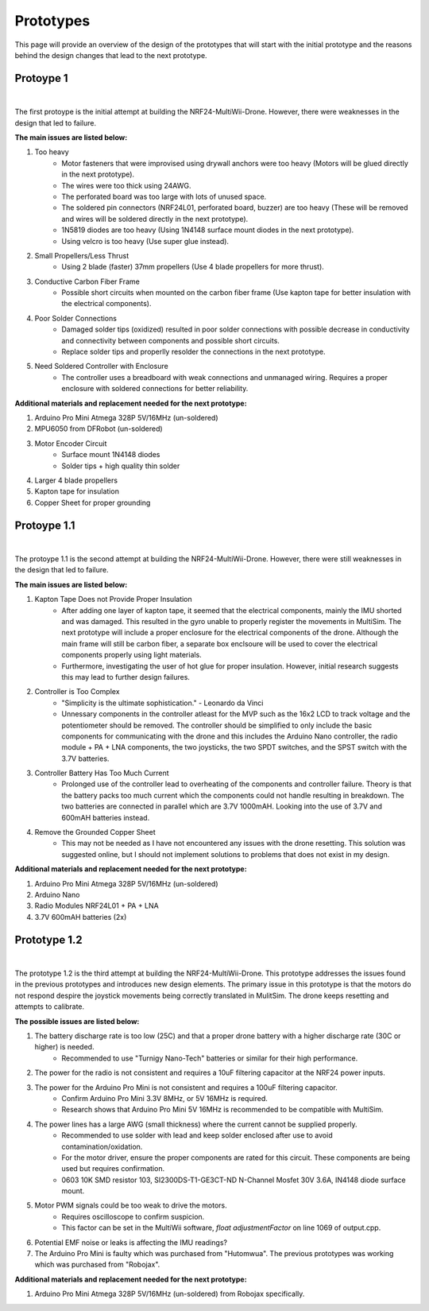 .. _prototypes:

Prototypes
===========

This page will provide an overview of the design of the prototypes 
that will start with the initial prototype and the reasons behind the design changes that lead to the next prototype.

Protoype 1
------------

.. image:: assets/prototype_1.jpg
   :width: 300px
   :align: center
   :alt: Prototype One.

|

The first protoype is the initial attempt at building the NRF24-MultiWii-Drone. However, there were weaknesses in the design that led to failure. 

**The main issues are listed below:**

1. Too heavy
    - Motor fasteners that were improvised using drywall anchors were too heavy (Motors will be glued directly in the next prototype).
    - The wires were too thick using 24AWG.
    - The perforated board was too large with lots of unused space.
    - The soldered pin connectors (NRF24L01, perforated board, buzzer) are too heavy (These will be removed and wires will be soldered directly in the next prototype).
    - 1N5819 diodes are too heavy (Using 1N4148 surface mount diodes in the next prototype).
    - Using velcro is too heavy (Use super glue instead).

2. Small Propellers/Less Thrust
    - Using 2 blade (faster) 37mm propellers (Use 4 blade propellers for more thrust).

3. Conductive Carbon Fiber Frame
    - Possible short circuits when mounted on the carbon fiber frame (Use kapton tape for better insulation with the electrical components).

4. Poor Solder Connections
    - Damaged solder tips (oxidized) resulted in poor solder connections with possible decrease in conductivity and connectivity between components and possible short circuits.
    - Replace solder tips and properlly resolder the connections in the next prototype.

5. Need Soldered Controller with Enclosure
    - The controller uses a breadboard with weak connections and unmanaged wiring. Requires a proper enclosure with soldered connections for better reliability.

**Additional materials and replacement needed for the next prototype:**

1. Arduino Pro Mini Atmega 328P 5V/16MHz (un-soldered)
2. MPU6050 from DFRobot (un-soldered)
3. Motor Encoder Circuit
    - Surface mount 1N4148 diodes
    - Solder tips + high quality thin solder 
4. Larger 4 blade propellers
5. Kapton tape for insulation
6. Copper Sheet for proper grounding

Protoype 1.1
------------

.. image:: assets/prototype_1.1.jpg
   :width: 300px
   :align: center
   :alt: Prototype One.

|

The protoype 1.1 is the second attempt at building the NRF24-MultiWii-Drone. However, there were still weaknesses in the design that led to failure. 

**The main issues are listed below:**

1. Kapton Tape Does not Provide Proper Insulation
    - After adding one layer of kapton tape, it seemed that the electrical components, mainly the IMU shorted and was damaged. This resulted in the gyro unable to properly register the movements in MultiSim. The next prototype will include a proper enclosure for the electrical components of the drone. Although the main frame will still be carbon fiber, a separate box enclsoure will be used to cover the electrical components properly using light materials. 
    - Furthermore, investigating the user of hot glue for proper insulation. However, initial research suggests this may lead to further design failures.

2. Controller is Too Complex
    - "Simplicity is the ultimate sophistication." - Leonardo da Vinci 
    - Unnessary components in the controller atleast for the MVP such as the 16x2 LCD to track voltage and the potentiometer should be removed. The controller should be simplified to only include the basic components for communicating with the drone and this includes the Arduino Nano controller, the radio module + PA + LNA components, the two joysticks, the two SPDT switches, and the SPST switch with the 3.7V batteries. 

3. Controller Battery Has Too Much Current
    - Prolonged use of the controller lead to overheating of the components and controller failure. Theory is that the battery packs too much current which the components could not handle resulting in breakdown. The two batteries are connected in parallel which are 3.7V 1000mAH. Looking into the use of 3.7V and 600mAH batteries instead. 

4. Remove the Grounded Copper Sheet
    - This may not be needed as I have not encountered any issues with the drone resetting. This solution was suggested online, but I should not implement solutions to problems that does not exist in my design.

**Additional materials and replacement needed for the next prototype:**

1. Arduino Pro Mini Atmega 328P 5V/16MHz (un-soldered)
2. Arduino Nano 
3. Radio Modules NRF24L01 + PA + LNA
4. 3.7V 600mAH batteries (2x)

Prototype 1.2
-------------

.. image:: assets/prototype_1.2.jpg
   :width: 300px
   :align: center
   :alt: Prototype One.

|

The prototype 1.2 is the third attempt at building the NRF24-MultiWii-Drone. This prototype addresses the issues found in the previous prototypes and introduces new design elements.
The primary issue in this prototype is that the motors do not respond despire the joystick movements being correctly translated in MulitSim. The drone keeps resetting and attempts to calibrate. 

**The possible issues are listed below:**

1. The battery discharge rate is too low (25C) and that a proper drone battery with a higher discharge rate (30C or higher) is needed.
    - Recommended to use "Turnigy Nano-Tech" batteries or similar for their high performance.
2. The power for the radio is not consistent and requires a 10uF filtering capacitor at the NRF24 power inputs. 
3. The power for the Arduino Pro Mini is not consistent and requires a 100uF filtering capacitor. 
    - Confirm Arduino Pro Mini 3.3V 8MHz, or 5V 16MHz is required. 
    - Research shows that Arduino Pro Mini 5V 16MHz is recommended to be compatible with MultiSim. 
4. The power lines has a large AWG (small thickness) where the current cannot be supplied properly.
    - Recommended to use solder with lead and keep solder enclosed after use to avoid contamination/oxidation.
    - For the motor driver, ensure the proper components are rated for this circuit. These components are being used but requires confirmation.
    - 0603 10K SMD resistor 103, SI2300DS-T1-GE3CT-ND N-Channel Mosfet 30V 3.6A, IN4148 diode surface mount. 
5. Motor PWM signals could be too weak to drive the motors. 
    - Requires oscilloscope to confirm suspicion.
    - This factor can be set in the MultiWii software, `float adjustmentFactor` on line 1069 of output.cpp.
6. Potential EMF noise or leaks is affecting the IMU readings? 
7. The Arduino Pro Mini is faulty which was purchased from "Hutomwua". The previous prototypes was working which was purchased from "Robojax".

**Additional materials and replacement needed for the next prototype:**

1. Arduino Pro Mini Atmega 328P 5V/16MHz (un-soldered) from Robojax specifically. 
